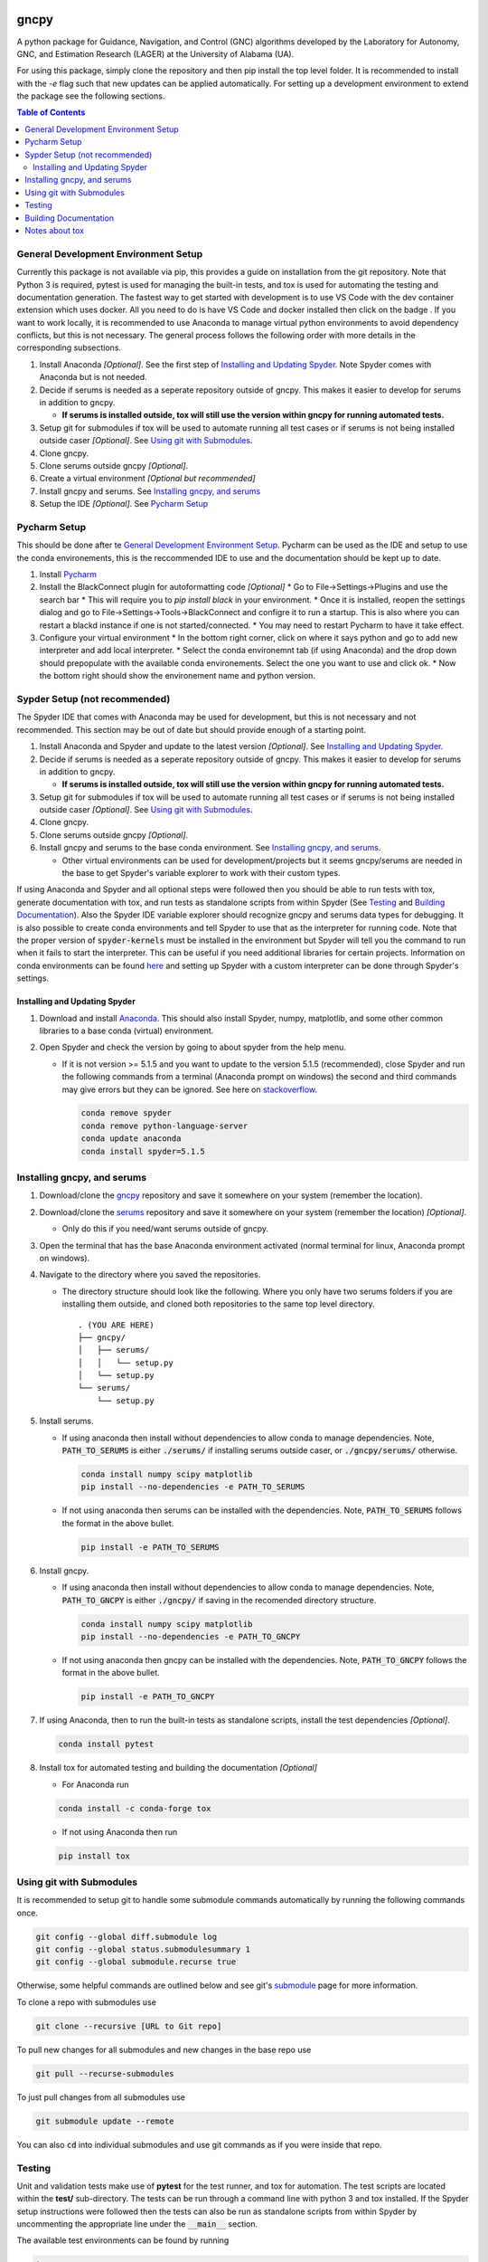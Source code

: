 gncpy
=====
|Open in Dev Containers|

A python package for Guidance, Navigation, and Control (GNC) algorithms developed by the Laboratory for Autonomy, GNC, and Estimation Research (LAGER) at the University of Alabama (UA).

For using this package, simply clone the repository and then pip install the top level folder. It is recommended to install with the `-e` flag such that new updates can be applied automatically. For setting up a development environment to extend the package see the following sections.

.. contents:: Table of Contents
    :local:
    :backlinks: entry


..
    BEGIN TOOLCHAIN INCLUDE

.. _GNCPY: https://github.com/drjdlarson/gncpy
.. _SERUMS: https://github.com/drjdlarson/serums
.. _STACKOVERFLOW: https://stackoverflow.com/questions/69704561/cannot-update-spyder-5-1-5-on-new-anaconda-install
.. _SUBMODULE: https://git-scm.com/book/en/v2/Git-Tools-Submodules
.. |Open in Dev Containers| image:: https://img.shields.io/static/v1?label=Dev%20Containers&message=Open&color=blue&logo=visualstudiocode
   :target: https://vscode.dev/redirect?url=vscode://ms-vscode-remote.remote-containers/cloneInVolume?url=https://github.com/drjdlarson/gncpy.git


General Development Environment Setup
-------------------------------------
Currently this package is not available via pip, this provides a guide on installation from the git repository. Note that Python 3 is required, pytest is used for managing the built-in tests, and tox is used for automating the testing and documentation generation. The fastest way to get started with development is to use VS Code with the dev container extension which uses docker. All you need to do is have VS Code and docker installed then click on the badge |Open in Dev Containers|. If you want to work locally, it is recommended to use Anaconda to manage virtual python environments to avoid dependency conflicts, but this is not necessary. The general process follows the following order with more details in the corresponding subsections.

#. Install Anaconda *[Optional]*. See the first step of `Installing and Updating Spyder`_. Note Spyder comes with Anaconda but is not needed.
#. Decide if serums is needed as a seperate repository outside of gncpy. This makes it easier to develop for serums in addition to gncpy.

   * **If serums is installed outside, tox will still use the version within gncpy for running automated tests.**

#. Setup git for submodules if tox will be used to automate running all test cases or if serums is not being installed outside caser *[Optional]*. See `Using git with Submodules`_.
#. Clone gncpy.
#. Clone serums outside gncpy *[Optional]*.
#. Create a virtual environment *[Optional but recommended]*
#. Install gncpy and serums. See `Installing gncpy, and serums`_
#. Setup the IDE *[Optional]*. See `Pycharm Setup`_


Pycharm Setup
-------------
This should be done after te `General Development Environment Setup`_. Pycharm can be used as the IDE and setup to use the conda environements, this is the reccommended IDE to use and the documentation should be kept up to date.

#. Install `Pycharm <https://www.jetbrains.com/pycharm/download/#section=linux>`_
#. Install the BlackConnect plugin for autoformatting code *[Optional]*
   * Go to File->Settings->Plugins and use the search bar
   * This will require you to `pip install black` in your environment.
   * Once it is installed, reopen the settings dialog and go to File->Settings->Tools->BlackConnect and configre it to run a startup. This is also where you can restart a blackd instance if one is not started/connected.
   * You may need to restart Pycharm to have it take effect.
#. Configure your virtual environment
   * In the bottom right corner, click on where it says python and go to add new interpreter and add local interpreter.
   * Select the conda environemnt tab (if using Anaconda) and the drop down should prepopulate with the available conda environements. Select the one you want to use and click ok.
   * Now the bottom right should show the environement name and python version.

Sypder Setup (not recommended)
------------------------------
The Spyder IDE that comes with Anaconda may be used for development, but this is not necessary and not recommended. This section may be out of date but should provide enough of a starting point.

#. Install Anaconda and Spyder and update to the latest version *[Optional]*. See `Installing and Updating Spyder`_.
#. Decide if serums is needed as a seperate repository outside of gncpy. This makes it easier to develop for serums in addition to gncpy.

   * **If serums is installed outside, tox will still use the version within gncpy for running automated tests.**

#. Setup git for submodules if tox will be used to automate running all test cases or if serums is not being installed outside caser *[Optional]*. See `Using git with Submodules`_.
#. Clone gncpy.
#. Clone serums outside gncpy *[Optional]*.
#. Install gncpy and serums to the base conda environment. See `Installing gncpy, and serums`_.

   * Other virtual environments can be used for development/projects but it seems gncpy/serums are needed in the base to get Spyder's variable explorer to work with their custom types.

If using Anaconda and Spyder and all optional steps were followed then you should be able to run tests with tox, generate documentation with tox, and run tests as standalone scripts from within Spyder (See `Testing`_ and `Building Documentation`_). Also the Spyder IDE variable explorer should recognize gncpy and serums data types for debugging. It is also possible to create conda environments and tell Spyder to use that as the interpreter for running code. Note that the proper version of :code:`spyder-kernels` must be installed in the environment but Spyder will tell you the command to run when it fails to start the interpreter. This can be useful if you need additional libraries for certain projects. Information on conda environments can be found `here <https://docs.conda.io/projects/conda/en/latest/user-guide/tasks/manage-environments.html>`_ and setting up Spyder with a custom interpreter can be done through Spyder's settings.


Installing and Updating Spyder
^^^^^^^^^^^^^^^^^^^^^^^^^^^^^^
#. Download and install `Anaconda <https://www.anaconda.com/>`_. This should also install Spyder, numpy, matplotlib, and some other common libraries to a base conda (virtual) environment.
#. Open Spyder and check the version by going to about spyder from the help menu.

   * If it is not version >= 5.1.5 and you want to update to the version 5.1.5 (recommended), close Spyder and run the following commands from a terminal (Anaconda prompt on windows) the second and third commands may give errors but they can be ignored. See here on `stackoverflow`_.

     .. code-block:: bash

         conda remove spyder
         conda remove python-language-server
         conda update anaconda
         conda install spyder=5.1.5


Installing gncpy, and serums
----------------------------
#. Download/clone the `gncpy`_ repository and save it somewhere on your system (remember the location).
#. Download/clone the `serums`_ repository and save it somewhere on your system (remember the location) *[Optional]*.

   * Only do this if you need/want serums outside of gncpy.

#. Open the terminal that has the base Anaconda environment activated (normal terminal for linux, Anaconda prompt on windows).
#. Navigate to the directory where you saved the repositories.

   * The directory structure should look like the following. Where you only have two serums folders if you are installing them outside, and cloned both repositories to the same top level directory.

     ::

         . (YOU ARE HERE)
         ├── gncpy/
         │   ├── serums/
         │   │   └── setup.py
         │   └── setup.py
         └── serums/
             └── setup.py

#. Install serums.

   * If using anaconda then install without dependencies to allow conda to manage dependencies. Note, :code:`PATH_TO_SERUMS` is either :code:`./serums/` if installing serums outside caser, or :code:`./gncpy/serums/` otherwise.

     .. code-block:: bash

         conda install numpy scipy matplotlib
         pip install --no-dependencies -e PATH_TO_SERUMS

   * If not using anaconda then serums can be installed with the dependencies. Note, :code:`PATH_TO_SERUMS` follows the format in the above bullet.

     .. code-block:: bash

         pip install -e PATH_TO_SERUMS

#. Install gncpy.

   * If using anaconda then install without dependencies to allow conda to manage dependencies. Note, :code:`PATH_TO_GNCPY` is either :code:`./gncpy/` if saving in the recomended directory structure.

     .. code-block:: bash

         conda install numpy scipy matplotlib
         pip install --no-dependencies -e PATH_TO_GNCPY

   * If not using anaconda then gncpy can be installed with the dependencies. Note, :code:`PATH_TO_GNCPY` follows the format in the above bullet.

     .. code-block:: bash

         pip install -e PATH_TO_GNCPY

#. If using Anaconda, then to run the built-in tests as standalone scripts, install the test dependencies *[Optional]*.

   .. code-block:: bash

       conda install pytest

#. Install tox for automated testing and building the documentation *[Optional]*

   * For Anaconda run

   .. code-block:: bash

       conda install -c conda-forge tox

   * If not using Anaconda then run

   .. code-block:: bash

       pip install tox


Using git with Submodules
-------------------------
It is recommended to setup git to handle some submodule commands automatically by running the following commands once.

.. code-block:: bash

    git config --global diff.submodule log
    git config --global status.submodulesummary 1
    git config --global submodule.recurse true

Otherwise, some helpful commands are outlined below and see git's `submodule`_ page for more information.

To clone a repo with submodules use

.. code-block:: bash

    git clone --recursive [URL to Git repo]

To pull new changes for all submodules and new changes in the base repo use

.. code-block:: bash

    git pull --recurse-submodules

To just pull changes from all submodules use

.. code-block:: bash

    git submodule update --remote

You can also :code:`cd` into individual submodules and use git commands as if you were inside that repo.


Testing
-------
Unit and validation tests make use of **pytest** for the test runner, and tox for automation. The test scripts are located within the **test/** sub-directory.
The tests can be run through a command line with python 3 and tox installed. If the Spyder setup instructions were followed then the tests can also be run as standalone scripts from within Spyder by uncommenting the appropriate line under the :code:`__main__` section.

The available test environments can be found by running

.. code-block:: bash

    tox -av

Each environment uses a specific version of python. If that version is not available on your system
then the tests will be skipped. To run all default environments run :code:`tox` without any arguments, this will skip any environments using a version of python that is unavailable.
Specific environments can be run with

.. code-block::

    tox -e NAME

and additional arguments passed to pytest by appending :code:`-- ARGS`.
For example to run any test cases containing a keyword, run the following (replacing `guidance` with the desired keyword),

.. code-block:: bash

    tox -e NAME -- -k guidance

Custom options for the tests include

* :code:`--runslow` Runs additional tests that are more time consuming, by default these are skipped.

The unit test environment runs all tests within the **test/unit/** sub-directory. These tests are designed to confirm basic functionality.
Many of them do not ensure algorithm performance but may do some basic checking of a few key parameters.
The validation test environment runs all tests within the **test/validation/** sub-directory. These are designed to verify algorithm performance and include more extensive checking of the output arguments against known values. They often run slower than unit tests.

Building Documentation
----------------------
The documentation uses sphinx and autodoc to pull docstrings from the code. This process is run through a command line that has python 3 and tox installed. The built documentation is in the **docs/build/** sub-directory.
The HTML version of the docs can be built using the following command

.. code-block:: bash

    tox -e docs -- html

Then they can be viewed by opening **docs/build/html/index.html** with a web browser.


Notes about tox
---------------
If tox is failing to install the dependencies due to an error in distutils, then it may be required to instal distutils seperately by

.. code-block:: bash

    sudo apt install python3.7-distutils

for a debian based system.

..
    END TOOLCHAIN INCLUDE

Cite
====
Please cite the framework as follows

.. code-block:: bibtex

    @Misc{gncpy,
    author       = {Jordan D. Larson and Ryan W. Thomas and Vincent W. Hill},
    howpublished = {Web page},
    title        = {{GNCPy}: A {P}ython library for {G}uidance, {N}avigation, and {C}ontrol algorithms},
    year         = {2019},
    url          = {https://github.com/drjdlarson/gncpy},
    }
